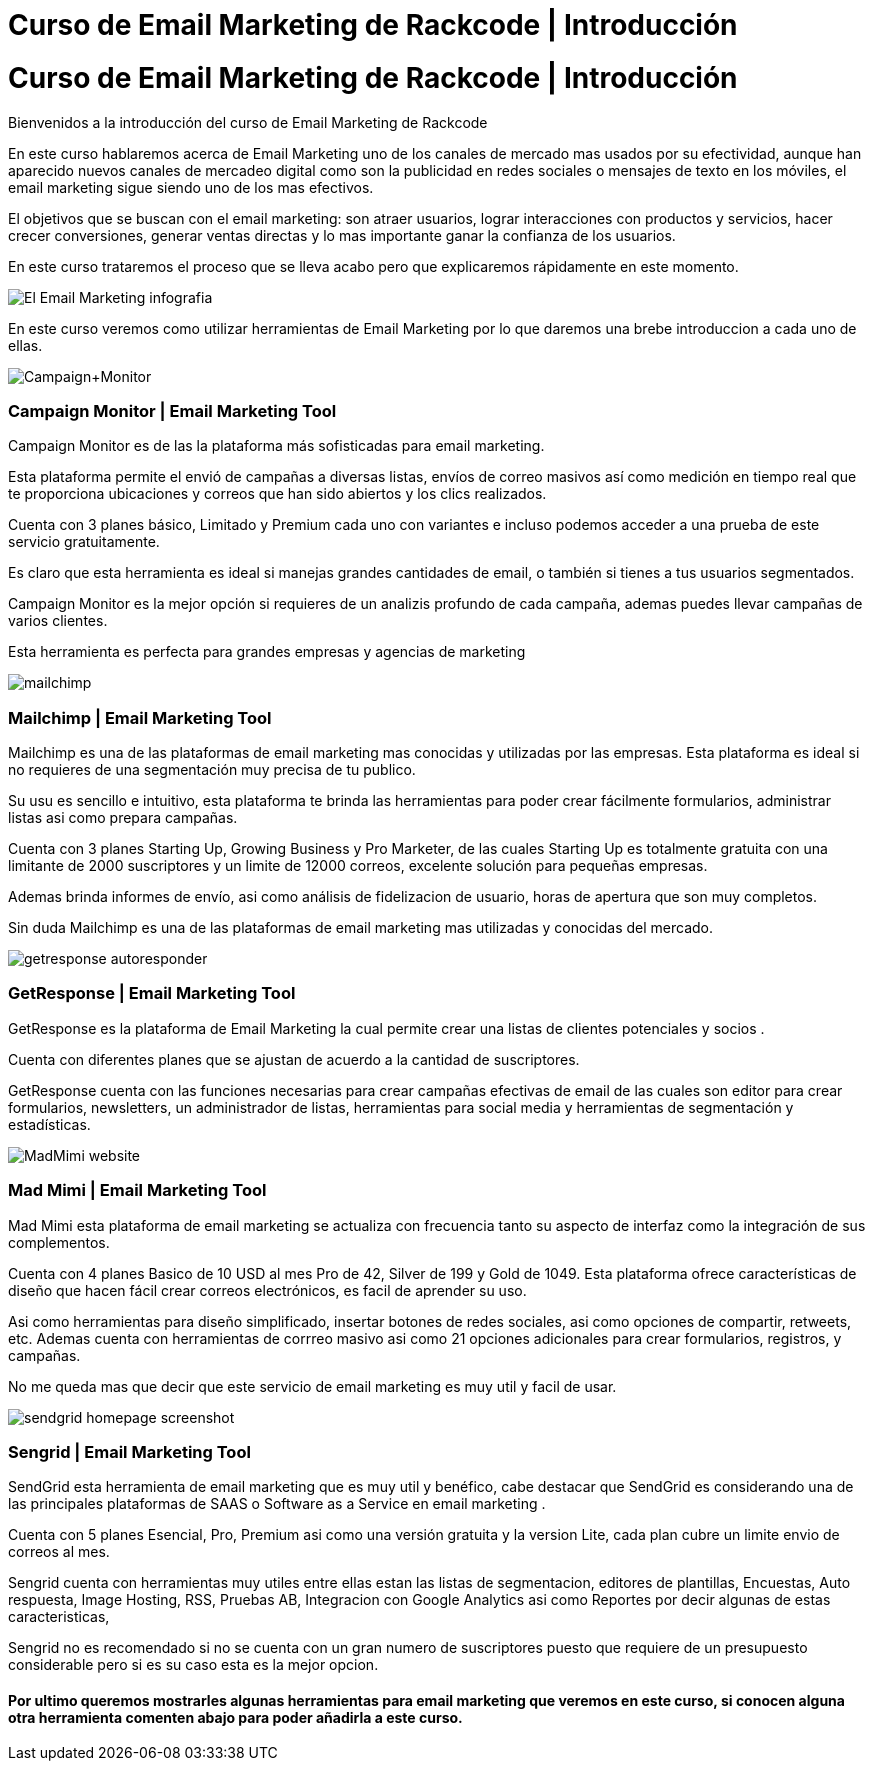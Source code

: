 = Curso de Email Marketing de Rackcode | Introducción 
:hp-image: http://www.artefactoweb.com.mx/wp-content/uploads/2015/02/Email-Marketing.jpg
:hp-tags: Email, Marketing, Rackcode, Curso, Email Marketing Tools

= Curso de Email Marketing de Rackcode | Introducción 

Bienvenidos a la introducción del curso de Email Marketing de Rackcode

En este curso hablaremos acerca de Email Marketing  uno de los canales de mercado mas usados por su efectividad, aunque han aparecido nuevos canales de mercadeo digital como son la publicidad en redes sociales o mensajes de texto en los móviles, el email marketing sigue siendo uno de los mas efectivos.

El objetivos que se buscan con el email marketing: son atraer usuarios, lograr interacciones con productos y servicios, hacer crecer conversiones, generar ventas directas y lo mas importante ganar la confianza de los usuarios.


En este curso trataremos el proceso que se lleva acabo pero que explicaremos rápidamente en este momento.

image::http://oinkmygod.com/wp-content/uploads/2015/05/El-Email-Marketing_infografia.png[]

En  este curso veremos como utilizar herramientas de Email Marketing por lo que daremos una brebe introduccion a cada uno de ellas.


image:http://static1.squarespace.com/static/50a3bec7e4b01d89010fbbcc/t/54b1b093e4b0ac5b7ac9267d/1420931222363/Campaign+Monitor[]

=== Campaign Monitor | Email Marketing Tool

Campaign Monitor es de las la plataforma más sofisticadas para email marketing.

Esta plataforma permite el envió de campañas a diversas listas, envíos de correo masivos así como medición en tiempo real que te proporciona ubicaciones y correos que han sido abiertos y los clics realizados.

Cuenta con 3 planes básico, Limitado y Premium  cada uno con variantes e incluso podemos acceder a una prueba de este servicio gratuitamente.

Es claro que esta herramienta es ideal si manejas grandes cantidades de email, o también si tienes a tus usuarios segmentados. 

Campaign Monitor es la mejor opción si requieres de un analizis profundo de cada campaña, ademas puedes llevar campañas de varios clientes.

Esta herramienta es perfecta para grandes empresas y agencias de marketing

image::http://alfonsopuig.es/wp-content/uploads/2014/09/mailchimp.png[]

=== Mailchimp | Email Marketing Tool

Mailchimp es una de las plataformas de email marketing mas conocidas y utilizadas por las empresas. Esta plataforma es ideal si no requieres de una segmentación muy precisa de tu publico. 

Su usu es sencillo e intuitivo, esta plataforma te brinda las herramientas para poder crear fácilmente formularios, administrar listas asi como prepara campañas. 

Cuenta con 3 planes Starting Up, Growing Business y Pro Marketer, de las cuales Starting Up es totalmente gratuita con una limitante de 2000 suscriptores y un limite de 12000 correos, excelente solución para pequeñas empresas.


Ademas brinda informes de envío, asi como análisis de fidelizacion de usuario, horas de apertura que son muy completos.

Sin duda Mailchimp es una de las plataformas de email marketing mas utilizadas y conocidas del mercado. 


image::http://www.qdtricks.org/wp-content/uploads/2015/08/getresponse-autoresponder.jpg[]

=== GetResponse | Email Marketing Tool

GetResponse es la plataforma de Email Marketing la cual permite crear una listas de clientes potenciales y socios .

Cuenta con diferentes planes que se ajustan de acuerdo a la cantidad de suscriptores. 

GetResponse cuenta con las funciones necesarias para crear campañas efectivas de email de las cuales son editor para crear formularios, newsletters, un administrador de listas, herramientas para social media y herramientas de segmentación y estadísticas.

image::http://www.onlinemediamaven.com/wp-content/uploads/MadMimi-website.jpg[]

=== Mad Mimi | Email Marketing Tool

Mad Mimi esta plataforma de email marketing se actualiza con frecuencia tanto su aspecto de interfaz como la integración de sus complementos. 

Cuenta con 4 planes Basico de 10 USD al mes Pro de 42, Silver de 199 y Gold de 1049. Esta plataforma ofrece características de diseño que hacen fácil crear correos electrónicos, es facil de aprender su uso.

Asi como herramientas para diseño simplificado, insertar botones de redes sociales, asi como opciones de compartir, retweets, etc. Ademas cuenta con herramientas de corrreo masivo asi como 21 opciones adicionales para crear formularios, registros, y campañas.

No me queda mas que decir que este servicio de email marketing es muy util y facil de usar.


image::http://butyoureagirl.com/wp-content/uploads/2012/03/sendgrid-homepage-screenshot.png[]

=== Sengrid | Email Marketing Tool

SendGrid esta herramienta de email marketing que es muy util y benéfico, cabe destacar que SendGrid es considerando una de las principales plataformas de SAAS o Software as a Service en email marketing . 

Cuenta con 5 planes Esencial, Pro, Premium asi como una versión gratuita y la version Lite, cada plan cubre un limite envio de correos al mes.

Sengrid cuenta con herramientas muy utiles entre ellas estan las listas de segmentacion, editores de plantillas, Encuestas, Auto respuesta, Image Hosting, RSS, Pruebas AB, Integracion con Google Analytics asi como Reportes por decir algunas de estas caracteristicas,


Sengrid no es recomendado si no se cuenta con un gran numero de suscriptores puesto que requiere de un presupuesto considerable pero si es su caso esta es la mejor opcion. 


==== Por ultimo queremos mostrarles algunas herramientas para email marketing que veremos en este curso, si conocen alguna otra herramienta comenten abajo para poder añadirla a este curso.

